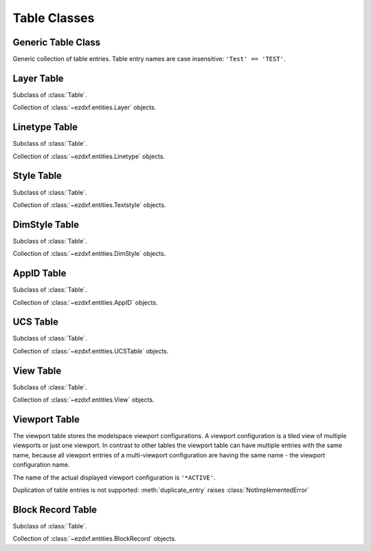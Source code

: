 Table Classes
=============

.. module:: ezdxf.sections.table

Generic Table Class
-------------------

.. class:: Table

    Generic collection of table entries. Table entry names are case insensitive: ``'Test' == 'TEST'``.

    .. automethod:: key(entity: Union[str, DXFEntity]) -> str

    .. automethod:: has_entry(name: Union[str, DXFEntity]) -> bool

    .. automethod:: __contains__(name: Union[str, DXFEntity]) -> bool

    .. automethod:: __len__

    .. automethod:: __iter__() -> Iterable[DXFEntity]

    .. automethod:: new(name: str, dxfattribs: dict = None) -> DXFEntity

    .. automethod:: get(name: str) -> DXFEntity

    .. automethod:: remove

    .. automethod:: duplicate_entry(name: str, new_name: str) -> DXFEntity

Layer Table
-----------

.. class:: LayerTable

    Subclass of :class:`Table`.

    Collection of :class:`~ezdxf.entities.Layer` objects.

    .. automethod:: add

Linetype Table
--------------

.. class:: LineTypeTable

    Subclass of :class:`Table`.

    Collection of :class:`~ezdxf.entities.Linetype` objects.


Style Table
-----------

.. class:: StyleTable

    Subclass of :class:`Table`.

    Collection of :class:`~ezdxf.entities.Textstyle` objects.

    .. automethod:: get_shx(shxname: str) -> Textstyle

    .. automethod:: find_shx(shxname: str) -> Optional[Textstyle]


DimStyle Table
--------------



.. class:: DimStyleTable

    Subclass of :class:`Table`.

    Collection of :class:`~ezdxf.entities.DimStyle` objects.

AppID Table
-----------

.. class:: AppIDTable

    Subclass of :class:`Table`.

    Collection of :class:`~ezdxf.entities.AppID` objects.

UCS Table
---------

.. class:: UCSTable

    Subclass of :class:`Table`.

    Collection of :class:`~ezdxf.entities.UCSTable` objects.

View Table
----------

.. class:: ViewTable

    Subclass of :class:`Table`.

    Collection of :class:`~ezdxf.entities.View` objects.

Viewport Table
--------------

.. class:: ViewportTable

    The viewport table stores the modelspace viewport configurations. A viewport configuration is a tiled view of
    multiple viewports or just one viewport. In contrast to other tables the viewport table can have multiple entries
    with the same name, because all viewport entries of a multi-viewport configuration are having the same name - the
    viewport configuration name.

    The name of the actual displayed viewport configuration is ``'*ACTIVE'``.

    Duplication of table entries is not supported: :meth:`duplicate_entry` raises :class:`NotImplementedError`

    .. automethod:: get_config(self, name: str) -> List[Viewport]

    .. automethod:: delete_config


Block Record Table
------------------

.. class:: BlockRecordTable

    Subclass of :class:`Table`.

    Collection of :class:`~ezdxf.entities.BlockRecord` objects.